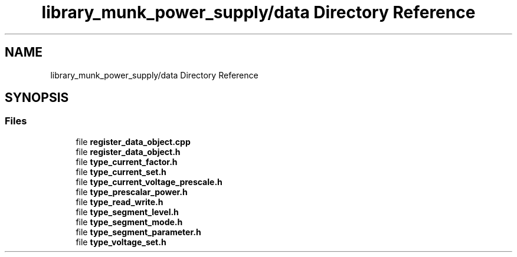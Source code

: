 .TH "library_munk_power_supply/data Directory Reference" 3 "Mon Jun 19 2017" "ECM Control System" \" -*- nroff -*-
.ad l
.nh
.SH NAME
library_munk_power_supply/data Directory Reference
.SH SYNOPSIS
.br
.PP
.SS "Files"

.in +1c
.ti -1c
.RI "file \fBregister_data_object\&.cpp\fP"
.br
.ti -1c
.RI "file \fBregister_data_object\&.h\fP"
.br
.ti -1c
.RI "file \fBtype_current_factor\&.h\fP"
.br
.ti -1c
.RI "file \fBtype_current_set\&.h\fP"
.br
.ti -1c
.RI "file \fBtype_current_voltage_prescale\&.h\fP"
.br
.ti -1c
.RI "file \fBtype_prescalar_power\&.h\fP"
.br
.ti -1c
.RI "file \fBtype_read_write\&.h\fP"
.br
.ti -1c
.RI "file \fBtype_segment_level\&.h\fP"
.br
.ti -1c
.RI "file \fBtype_segment_mode\&.h\fP"
.br
.ti -1c
.RI "file \fBtype_segment_parameter\&.h\fP"
.br
.ti -1c
.RI "file \fBtype_voltage_set\&.h\fP"
.br
.in -1c
